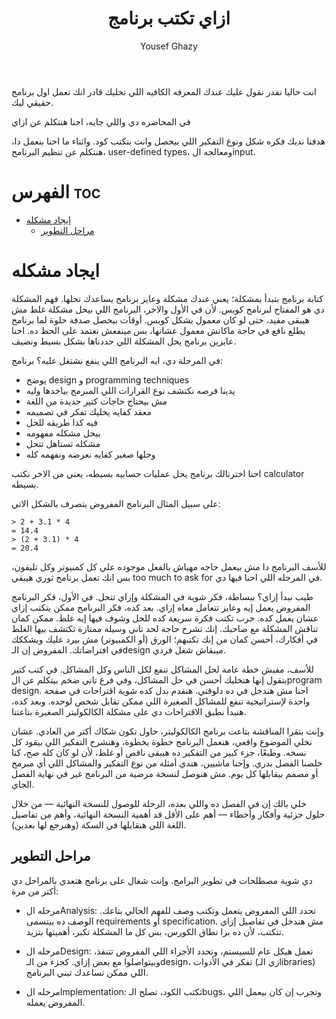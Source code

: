 #+TITLE: ازاي تكتب برنامج
#+AUTHOR: Yousef Ghazy
#+OPTIONS: toc:nil

انت حاليا نقدر نقول عليك عندك المعرفه الكافيه اللي تخليك قادر انك تعمل اول برنامج حقيقي ليك.

في المحاضره دي واللي جايه، احنا هنتكلم عن ازاي 

هدفنا نديك فكره شكل ونوع التفكير اللي بيحصل وانت بتكتب كود. واثناء ما احنا بنعمل دا، هنتكلم عن تنظيم البرنامج، user-defined types، ومعالجه الinput.

* الفهرس :toc:
- [[#ايجاد-مشكله][ايجاد مشكله]]
  - [[#مراحل-التطوير][مراحل التطوير]]

* ايجاد مشكله
كتابة برنامج بتبدأ بمشكلة؛ يعني عندك مشكلة وعايز برنامج يساعدك تحلها. فهم المشكلة دي هو المفتاح لبرنامج كويس. لأن في الأول والاخر، البرنامج اللي بيحل مشكلة غلط مش هيبقى مفيد، حتى لو كان معمول بشكل كويس. أوقات بيحصل صدفة حلوة لما برنامج يطلع نافع في حاجة ماكانش معمول عشانها، بس مينفعش نعتمد على الحظ ده. احنا عايزين برنامج يحل المشكلة اللي حددناها بشكل بسيط ونضيف.

في المرحلة دي، ايه البرنامج اللي ينفع نشتغل عليه؟ برنامج:
- يوضح design و programming techniques
- يدينا فرصه نكتشف نوع القرارات اللي المبرمج بياخدها وليه
- مش بيحتاج حاجات كتير جديدة من اللغة
- معقد كفايه يخليك تفكر في تصميمه
- فيه كذا طريقه للحل
- بيحل مشكله مفهومه
- مشكله تستاهل تتحل
- وحلها صغير كفايه نعرضه ونفهمه كله

احنا اخترنالك برنامج يحل عمليات حسابيه بسيطه،  يعني من الاخر نكتب calculator بسيطه.

علي سبيل المثال البرنامج المفروض يتصرف بالشكل الاتي:

#+begin_src text
> 2 + 3.1 * 4
= 14.4
> (2 + 3.1) * 4
= 20.4
#+end_src

للأسف البرنامج دا مش بيعمل حاجه مهياش بالفعل موجوده علي كل كمبيوتر وكل تليفون، بس انك تعمل برنامج ثوري هيبقي too much to ask for في المرحله اللي احنا فيها دي.

طيب نبدأ إزاي؟ ببساطة، فكر شوية في المشكلة وإزاي تتحل. في الأول، فكر البرنامج المفروض يعمل إيه وعايز تتعامل معاه إزاي. بعد كده، فكر البرنامج ممكن يتكتب إزاي عشان يعمل كده. جرب تكتب فكرة سريعة كده للحل وشوف فيها إيه غلط. ممكن كمان تناقش المشكلة مع صاحبك. إنك تشرح حاجة لحد تاني وسيلة ممتازة تكتشف بيها الغلط في أفكارك، أحسن كمان من إنك تكتبهم؛ الورق (أو الكمبيوتر) مش بيرد عليك ويشككك في افتراضاتك. المفروض إن الـdesign ميبقاش شغل فردي.

للأسف، مفيش خطة عامة لحل المشاكل تنفع لكل الناس وكل المشاكل. في كتب كتير بتقول إنها هتخليك أحسن في حل المشاكل، وفي فرع تاني ضخم بيتكلم عن الprogram design. احنا مش هندخل في ده دلوقتي. هنقدم بدل كده شوية اقتراحات في صفحة واحدة لإستراتيجية تنفع للمشاكل الصغيرة اللي ممكن تقابل شخص لوحده. وبعد كده، هنبدأ نطبق الاقتراحات دي على مشكلة الكالكوليتر الصغيرة بتاعتنا.

وإنت بتقرا المناقشة بتاعت برنامج الكالكوليتر، حاول تكون شكاك أكتر من العادي. عشان نخلي الموضوع واقعي، هنعمل البرنامج خطوة بخطوة، وهنشرح التفكير اللي بيقود كل نسخه. وطبعًا، جزء كبير من التفكير ده هيبقى ناقص أو غلط، لأن لو كان كله صح، كنا خلصنا الفصل بدري. وإحنا ماشيين، هندي أمثلة من نوع التفكير والمشاكل اللي أي مبرمج أو مصمم بيقابلها كل يوم. مش هنوصل لنسخة مرضية من البرنامج غير في نهاية الفصل الجاي.

خلي بالك إن في الفصل ده واللي بعده، الرحلة للوصول للنسخة النهائية — من خلال حلول جزئية وأفكار وأخطاء — أهم على الأقل قد أهمية النسخة النهائية، وأهم من تفاصيل اللغة اللي هنقابلها في السكة (وهنرجع لها بعدين).

** مراحل التطوير
دي شوية مصطلحات في تطوير البرامج. وإنت شغال على برنامج هتعدي بالمراحل دي أكتر من مرة:

- مرحله الAnalysis: تحدد اللي المفروض يتعمل وتكتب وصف للفهم الحالي بتاعك. الوصف ده بيتسمى requirements أو specification.
  مش هندخل في تفاصيل إزاي تتكتب، لأن ده برا نطاق الكورس، بس كل ما المشكلة تكبر، أهميتها بتزيد.

- مرحله الDesign: تعمل هيكل عام للسيستم، وتحدد الأجزاء اللي المفروض تتنفذ، وبيتواصلوا مع بعض إزاي. كجزء من الـdesign، تفكر في الأدوات (زي الـlibraries) اللي ممكن تساعدك تبني البرنامج.

- مرحله الImplementation: تكتب الكود، تصلح الـbugs، وتجرب إن كان بيعمل اللي المفروض يعمله.
